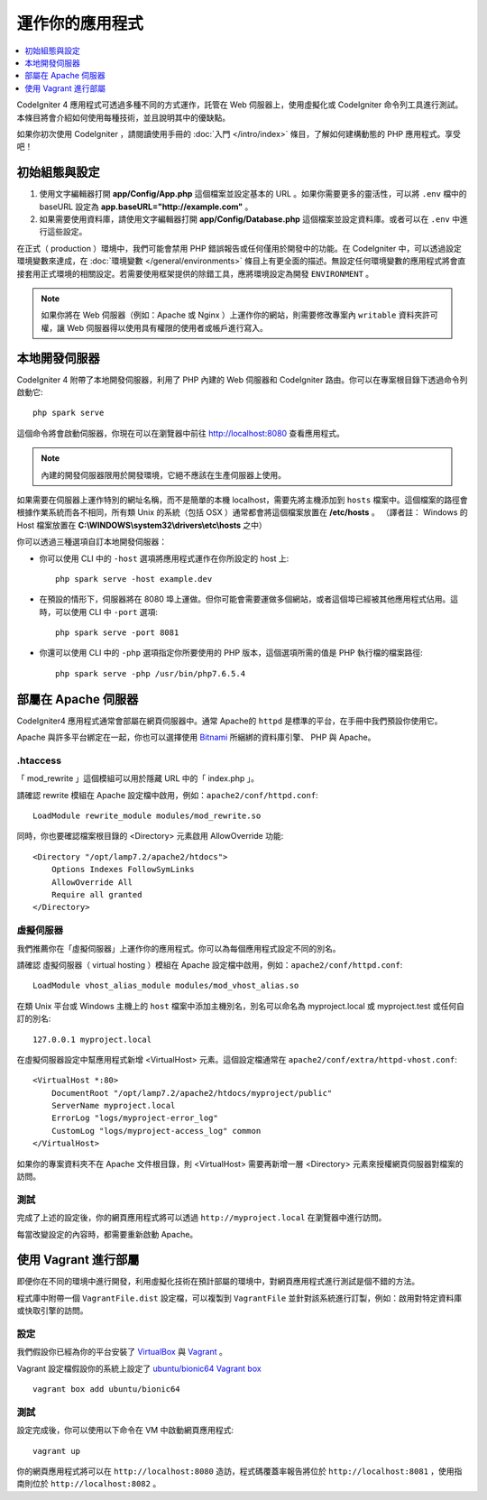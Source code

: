 運作你的應用程式
###############################################################################

.. contents::
    :local:
    :depth: 1

CodeIgniter 4 應用程式可透過多種不同的方式運作，託管在 Web 伺服器上，使用虛擬化或 CodeIgniter 命令列工具進行測試。本條目將會介紹如何使用每種技術，並且說明其中的優缺點。

如果你初次使用 CodeIgniter ，請閱讀使用手冊的 :doc:`入門 </intro/index>` 條目，了解如何建構動態的 PHP 應用程式。享受吧！

初始組態與設定
=================================================

#. 使用文字編輯器打開 **app/Config/App.php** 這個檔案並設定基本的 URL 。如果你需要更多的靈活性，可以將 ``.env`` 檔中的 baseURL 設定為  **app.baseURL="http://example.com"** 。

#. 如果需要使用資料庫，請使用文字編輯器打開 **app/Config/Database.php** 這個檔案並設定資料庫。或者可以在 ``.env`` 中進行這些設定。

在正式（ production ）環境中，我們可能會禁用 PHP 錯誤報告或任何僅用於開發中的功能。在 CodeIgniter 中，可以透過設定環境變數來達成，在 :doc:`環境變數 </general/environments>` 條目上有更全面的描述。無設定任何環境變數的應用程式將會直接套用正式環境的相關設定。若需要使用框架提供的除錯工具，應將環境設定為開發 ``ENVIRONMENT`` 。

.. note:: 如果你將在 Web 伺服器（例如：Apache 或 Nginx ）上運作你的網站，則需要修改專案內 ``writable`` 資料夾許可權，讓 Web 伺服器得以使用具有權限的使用者或帳戶進行寫入。

本地開發伺服器
=================================================

CodeIgniter 4 附帶了本地開發伺服器，利用了 PHP 內建的 Web 伺服器和 CodeIgniter 路由。你可以在專案根目錄下透過命令列啟動它::

    php spark serve

這個命令將會啟動伺服器，你現在可以在瀏覽器中前往 http://localhost:8080 查看應用程式。

.. note:: 內建的開發伺服器限用於開發環境，它絕不應該在生產伺服器上使用。

如果需要在伺服器上運作特別的網址名稱，而不是簡單的本機 localhost，需要先將主機添加到 ``hosts`` 檔案中。這個檔案的路徑會根據作業系統而各不相同，所有類 Unix 的系統（包括 OSX ）通常都會將這個檔案放置在 **/etc/hosts** 。
（譯者註： Windows 的 Host 檔案放置在 **C:\\WINDOWS\\system32\\drivers\\etc\\hosts** 之中）

你可以透過三種選項自訂本地開發伺服器：

- 你可以使用 CLI 中的 ``-host`` 選項將應用程式運作在你所設定的 host 上::

    php spark serve -host example.dev

- 在預設的情形下，伺服器將在 8080 埠上運做。但你可能會需要運做多個網站，或者這個埠已經被其他應用程式佔用。這時，可以使用 CLI 中 ``-port`` 選項::

    php spark serve -port 8081

- 你還可以使用 CLI 中的 ``-php`` 選項指定你所要使用的 PHP 版本，這個選項所需的值是 PHP 執行檔的檔案路徑::

    php spark serve -php /usr/bin/php7.6.5.4

部屬在 Apache 伺服器
=================================================

CodeIgniter4 應用程式通常會部屬在網頁伺服器中。通常 Apache的 ``httpd`` 是標準的平台，在手冊中我們預設你使用它。

Apache 與許多平台綁定在一起，你也可以選擇使用 `Bitnami <https://bitnami.com/stacks/infrastructure>`_ 所綑綁的資料庫引擎、 PHP 與 Apache。

.htaccess
-------------------------------------------------------

「 mod_rewrite 」這個模組可以用於隱藏 URL 中的「 index.php 」。

請確認 rewrite 模組在 Apache 設定檔中啟用，例如：``apache2/conf/httpd.conf``::

    LoadModule rewrite_module modules/mod_rewrite.so

同時，你也要確認檔案根目錄的 <Directory> 元素啟用 AllowOverride 功能::

    <Directory "/opt/lamp7.2/apache2/htdocs">
        Options Indexes FollowSymLinks
        AllowOverride All
        Require all granted
    </Directory>

虛擬伺服器
-------------------------------------------------------

我們推薦你在「虛擬伺服器」上運作你的應用程式。你可以為每個應用程式設定不同的別名。

請確認 虛擬伺服器（ virtual hosting ）模組在 Apache 設定檔中啟用，例如：``apache2/conf/httpd.conf``::

    LoadModule vhost_alias_module modules/mod_vhost_alias.so

在類 Unix 平台或 Windows 主機上的 ``host`` 檔案中添加主機別名，別名可以命名為 myproject.local 或 myproject.test 或任何自訂的別名::

    127.0.0.1 myproject.local

在虛擬伺服器設定中幫應用程式新增  <VirtualHost> 元素。這個設定檔通常在 ``apache2/conf/extra/httpd-vhost.conf``::

    <VirtualHost *:80>
        DocumentRoot "/opt/lamp7.2/apache2/htdocs/myproject/public"
        ServerName myproject.local
        ErrorLog "logs/myproject-error_log"
        CustomLog "logs/myproject-access_log" common
    </VirtualHost>

如果你的專案資料夾不在 Apache 文件根目錄，則 <VirtualHost> 需要再新增一層 <Directory> 元素來授權網頁伺服器對檔案的訪問。

測試
-------------------------------------------------------

完成了上述的設定後，你的網頁應用程式將可以透過 ``http://myproject.local`` 在瀏覽器中進行訪問。

每當改變設定的內容時，都需要重新啟動 Apache。

使用 Vagrant 進行部屬
=================================================

即便你在不同的環境中進行開發，利用虛擬化技術在預計部屬的環境中，對網頁應用程式進行測試是個不錯的方法。

程式庫中附帶一個 ``VagrantFile.dist`` 設定檔，可以複製到 ``VagrantFile`` 並針對該系統進行訂製，例如：啟用對特定資料庫或快取引擎的訪問。

設定
-------------------------------------------------------

我們假設你已經為你的平台安裝了 `VirtualBox <https://www.virtualbox.org/wiki/Downloads>`_ 與  
`Vagrant <https://www.vagrantup.com/downloads.html>`_ 。

Vagrant 設定檔假設你的系統上設定了 `ubuntu/bionic64 Vagrant box 
<https://app.vagrantup.com/ubuntu/boxes/bionic64>`_ ::

    vagrant box add ubuntu/bionic64

測試
-------------------------------------------------------

設定完成後，你可以使用以下命令在 VM 中啟動網頁應用程式::

    vagrant up

你的網頁應用程式將可以在 ``http://localhost:8080`` 造訪，程式碼覆蓋率報告將位於 ``http://localhost:8081`` ，使用指南則位於 ``http://localhost:8082`` 。